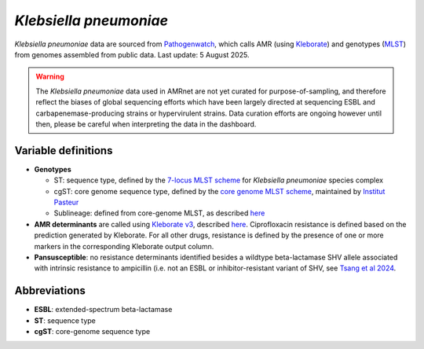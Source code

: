 
*Klebsiella pneumoniae*
=======================
.. container:: justify-text

    *Klebsiella pneumoniae* data are sourced from `Pathogenwatch <https://doi.org/10.1093/cid/ciab784>`__, which calls AMR (using `Kleborate <https://github.com/klebgenomics/Kleborate>`_) and genotypes (`MLST <https://doi.org/10.1128/jcm.43.8.4178-4182.2005>`__) from genomes assembled from public data. Last update: 5 August 2025.

    .. warning:: The *Klebsiella pneumoniae* data used in AMRnet are not yet curated for purpose-of-sampling, and therefore reflect the biases of global sequencing efforts which have been largely directed at sequencing ESBL and carbapenemase-producing strains or hypervirulent strains. Data curation efforts are ongoing however until then, please be careful when interpreting the data in the dashboard.

Variable definitions
~~~~~~~~~~~~~~~~~~~~~~~~

.. container:: justify-text

    - **Genotypes** 

      - ST: sequence type, defined by the `7-locus MLST scheme <https://doi.org/10.1128/jcm.43.8.4178-4182.2005>`_ for *Klebsiella pneumoniae* species complex
      - cgST: core genome sequence type, defined by the `core genome MLST scheme <https://doi.org/10.3201/eid2011.140206>`_, maintained by `Institut Pasteur <https://bigsdb.pasteur.fr/klebsiella/>`_
      - Sublineage: defined from core-genome MLST, as described `here <https://doi.org/10.1093/molbev/msac135>`_

    - **AMR determinants** are called using `Kleborate v3 <https://github.com/klebgenomics/Kleborate>`_, described `here <https://doi.org/10.1038/s41467-021-24448-3>`__. Ciprofloxacin resistance is defined based on the prediction generated by Kleborate. For all other drugs, resistance is defined by the presence of one or more markers in the corresponding Kleborate output column.
    - **Pansusceptible**: no resistance determinants identified besides a wildtype beta-lactamase SHV allele associated with intrinsic resistance to ampicillin (i.e. not an ESBL or inhibitor-resistant variant of SHV, see `Tsang et al 2024 <https://www.microbiologyresearch.org/content/journal/mgen/10.1099/mgen.0.001294>`_.

Abbreviations
~~~~~~~~~~~~~~

.. container:: justify-text

    - **ESBL**: extended-spectrum beta-lactamase
    - **ST**: sequence type
    - **cgST**: core-genome sequence type
